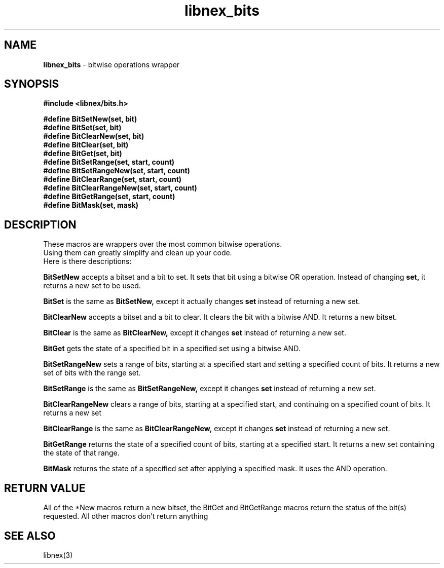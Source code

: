 .TH libnex_bits 3 2022-02-24
.SH NAME
\fBlibnex_bits\fP \- bitwise operations wrapper

.SH SYNOPSIS
.B "#include <libnex/bits.h>"
.sp
.BI "#define BitSetNew(set, bit)"
.br
.BI "#define BitSet(set, bit)"
.br
.BI "#define BitClearNew(set, bit)"
.br
.BI "#define BitClear(set, bit)"
.br
.BI "#define BitGet(set, bit)"
.br
.BI "#define BitSetRange(set, start, count)"
.br
.BI "#define BitSetRangeNew(set, start, count)"
.br
.BI "#define BitClearRange(set, start, count)"
.br
.BI "#define BitClearRangeNew(set, start, count)"
.br
.BI "#define BitGetRange(set, start, count)"
.br
.BI "#define BitMask(set, mask)"
.br

.SH DESCRIPTION
These macros are wrappers over the most common bitwise operations.
.br
Using them can greatly simplify and clean up your code.
.br
Here is there descriptions:

.BI BitSetNew
accepts a bitset and a bit to set. It sets that bit using a bitwise OR operation. Instead of changing
.B set,
it returns a new set to be used.

.BI BitSet
is the same as
.BI BitSetNew,
except it actually changes
.B set
instead of returning a new set.

.BI BitClearNew
accepts a bitset and a bit to clear. It clears the bit with a bitwise AND. It returns a new bitset.

.BI BitClear
is the same as
.BI BitClearNew,
except it changes
.B set
instead of returning a new set.

.BI BitGet
gets the state of a specified bit in a specified set using a bitwise AND.

.BI BitSetRangeNew
sets a range of bits, starting at a specified start and setting a specified count of bits.
It returns a new set of bits with the range set.

.BI BitSetRange
is the same as
.BI BitSetRangeNew,
except it changes
.B set
instead of returning a new set.

.BI BitClearRangeNew
clears a range of bits, starting at a specified start, and continuing on a specified count of bits.
It returns a new set

.BI BitClearRange
is the same as
.BI BitClearRangeNew,
except it changes
.B set
instead of returning a new set.

.BI BitGetRange
returns the state of a specified count of bits, starting at a specified start. It returns a new set
containing the state of that range.

.BI BitMask
returns the state of a specified set after applying a specified mask. It uses the AND operation.

.SH "RETURN VALUE"
All of the *New macros return a new bitset, the BitGet and BitGetRange macros return the status of the bit(s)
requested. All other macros don't return anything

.SH "SEE ALSO"
libnex(3)
